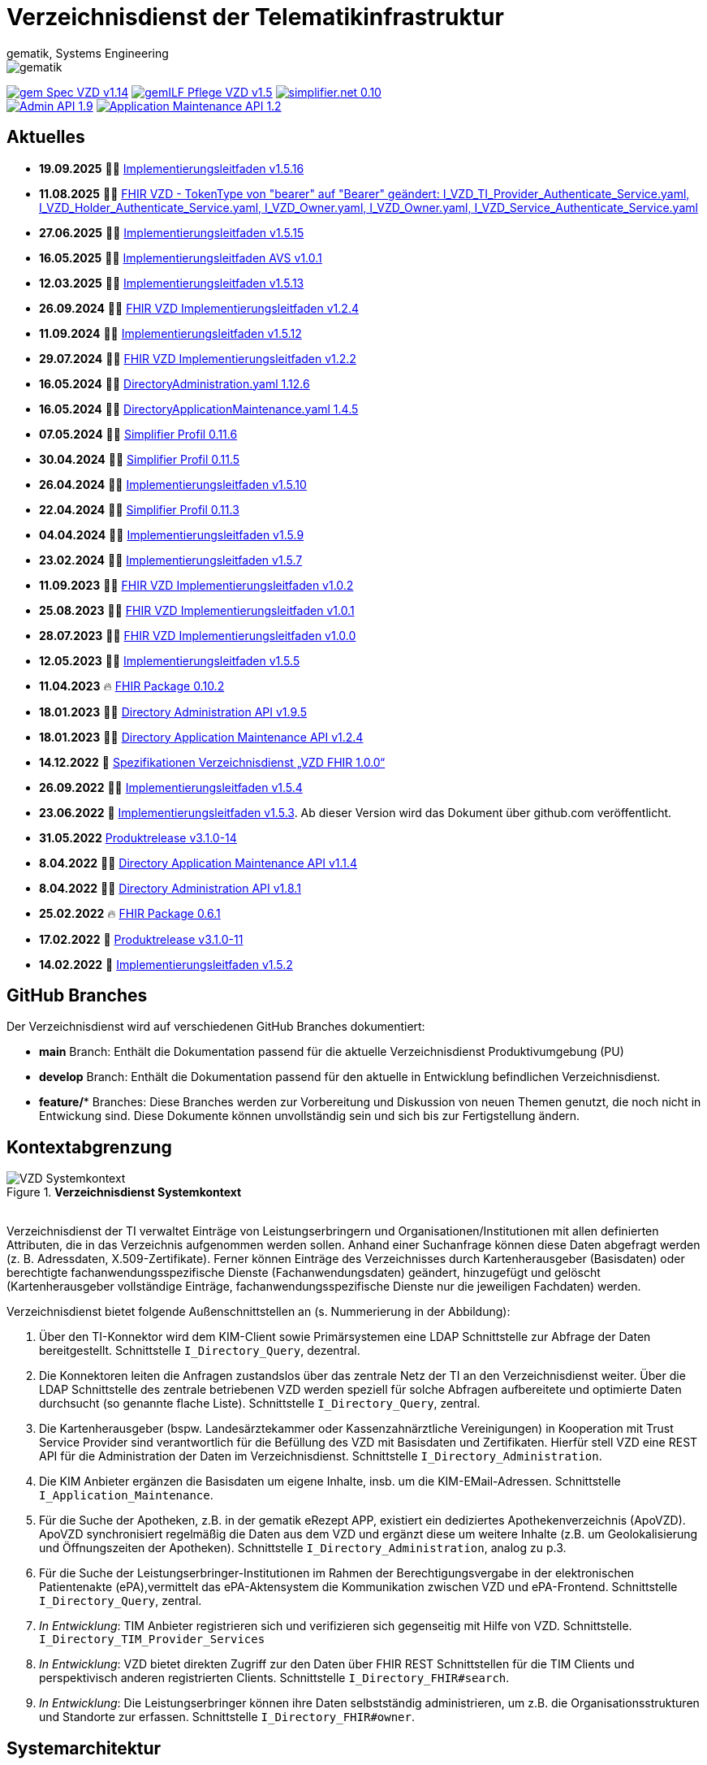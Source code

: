 = Verzeichnisdienst der Telematikinfrastruktur
gematik, Systems Engineering
:source-highlighter: rouge
:title-page:
:imagesdir: images/
//:sectnums:
//:toc:
//:toclevels: 3
//:toc-title: Inhaltsverzeichnis

ifndef::env-github[]
image::gematik_logo.svg[gematik,float="right"]
endif::[]
ifdef::env-github[]
++++
<img align="right" role="right" src="images/gematik_logo.svg?raw=true"/>
++++
endif::[]

image:https://shields.io/badge/gem Spec VZD-v1.14.0-blue[link="https://fachportal.gematik.de/fachportal-import/files/gemSpec_VZD_V1.14.0.pdf"]
image:https://shields.io/badge/gemILF_Pflege_VZD-v1.5.5-green[link="https://github.com/gematik/api-vzd/blob/gemILF_Pflege_VZD/1.5.5/docs/gemILF_Pflege_VZD.adoc"]
image:https://shields.io/badge/simplifier.net-0.10.2-red[link="https://simplifier.net/vzd-fhir-directory"] +
image:https://shields.io/badge/Admin API-1.9.5-green?logo=swagger[link="https://github.com/gematik/api-vzd/blob/I_Directory_Administration/1.9.5/src/openapi/DirectoryAdministration.yaml"]
image:https://shields.io/badge/Application Maintenance API-1.2.4-green?logo=swagger[link="https://github.com/gematik/api-vzd/blob/I_Directory_Application_Maintenance/1.2.4/src/openapi/DirectoryApplicationMaintenance.yaml"]

== Aktuelles

* *19.09.2025* 👨‍💻 https://github.com/gematik/api-vzd/blob/gemILF_Pflege_VZD/1.5.16/docs/gemILF_Pflege_VZD.adoc[Implementierungsleitfaden v1.5.16]
* *11.08.2025* 👨‍💻 https://github.com/gematik/api-vzd/tree/FHIR_VZD_Authenticate_Bearer/src/openapi[FHIR VZD - TokenType von "bearer" auf "Bearer" geändert: I_VZD_TI_Provider_Authenticate_Service.yaml, I_VZD_Holder_Authenticate_Service.yaml, I_VZD_Owner.yaml, I_VZD_Owner.yaml, I_VZD_Service_Authenticate_Service.yaml]
* *27.06.2025* 👨‍💻 https://github.com/gematik/api-vzd/blob/gemILF_Pflege_VZD/1.5.15/docs/gemILF_Pflege_VZD.adoc[Implementierungsleitfaden v1.5.15]
* *16.05.2025* 👨‍💻 https://github.com/gematik/api-vzd/blob/FHIR_VZD_HOWTO_AVS/1.0.1/docs/FHIR_VZD_HOWTO_AVS.adoc[Implementierungsleitfaden AVS v1.0.1]
* *12.03.2025* 👨‍💻 https://github.com/gematik/api-vzd/blob/gemILF_Pflege_VZD/1.5.13/docs/gemILF_Pflege_VZD.adoc[Implementierungsleitfaden v1.5.13]
* *26.09.2024* 👨‍💻 https://github.com/gematik/api-vzd/blob/gemILF_VZD_FHIR_Directory/1.2.4/docs/gemILF_VZD_FHIR_Directory.adoc[FHIR VZD Implementierungsleitfaden v1.2.4]
* *11.09.2024* 👨‍💻 https://github.com/gematik/api-vzd/blob/gemILF_Pflege_VZD/1.5.12/docs/gemILF_Pflege_VZD.adoc[Implementierungsleitfaden v1.5.12]
* *29.07.2024* 👨‍💻 https://github.com/gematik/api-vzd/blob/gemILF_VZD_FHIR_Directory/1.2.2/docs/gemILF_VZD_FHIR_Directory.adoc[FHIR VZD Implementierungsleitfaden v1.2.2]
* *16.05.2024* 👨‍💻 https://github.com/gematik/api-vzd/blob/c8554d0173ff3b4540a8a0e76d41cb9ca99375c8/src/openapi/DirectoryAdministration.yaml[DirectoryAdministration.yaml 1.12.6]
* *16.05.2024* 👨‍💻 https://github.com/gematik/api-vzd/blob/f8aa6cc260cd6915c936c873c512b5ce11ef1bde/src/openapi/DirectoryApplicationMaintenance.yaml[DirectoryApplicationMaintenance.yaml 1.4.5]
* *07.05.2024* 👨‍💻 https://simplifier.net/packages/de.gematik.fhir.directory/0.11.6[Simplifier Profil 0.11.6]
* *30.04.2024* 👨‍💻 https://simplifier.net/packages/de.gematik.fhir.directory/0.11.5[Simplifier Profil 0.11.5]
* *26.04.2024* 👨‍💻 https://github.com/gematik/api-vzd/blob/gemILF_Pflege_VZD/1.5.10/docs/gemILF_Pflege_VZD.adoc[Implementierungsleitfaden v1.5.10]
* *22.04.2024* 👨‍💻 https://simplifier.net/packages/de.gematik.fhir.directory/0.11.3[Simplifier Profil 0.11.3]
* *04.04.2024* 👨‍💻 https://github.com/gematik/api-vzd/blob/gemILF_Pflege_VZD/1.5.9/docs/gemILF_Pflege_VZD.adoc[Implementierungsleitfaden v1.5.9]
* *23.02.2024* 👨‍💻 https://github.com/gematik/api-vzd/blob/gemILF_Pflege_VZD/1.5.7/docs/gemILF_Pflege_VZD.adoc[Implementierungsleitfaden v1.5.7]
* *11.09.2023* 👨‍💻 https://github.com/gematik/api-vzd/blob/gemILF_VZD_FHIR_Directory/1.0.2/docs/gemILF_VZD_FHIR_Directory.adoc[FHIR VZD Implementierungsleitfaden v1.0.2]
* *25.08.2023* 👨‍💻 https://github.com/gematik/api-vzd/blob/gemILF_VZD_FHIR_Directory/1.0.1/docs/gemILF_VZD_FHIR_Directory.adoc[FHIR VZD Implementierungsleitfaden v1.0.1]
* *28.07.2023* 👨‍💻 https://github.com/gematik/api-vzd/blob/gemILF_VZD_FHIR_Directory/1.0.0/docs/gemILF_VZD_FHIR_Directory.adoc[FHIR VZD Implementierungsleitfaden v1.0.0]
* *12.05.2023* 👨‍💻 https://github.com/gematik/api-vzd/blob/gemILF_Pflege_VZD/1.5.5/docs/gemILF_Pflege_VZD.adoc[Implementierungsleitfaden v1.5.5]
* *11.04.2023* 🔥 https://simplifier.net/packages/de.gematik.fhir.directory/0.10.2/~introduction[FHIR Package 0.10.2]
* *18.01.2023* 👨‍💻 https://github.com/gematik/api-vzd/blob/I_Directory_Administration/1.9.5/src/openapi/DirectoryAdministration.yaml[Directory Administration API v1.9.5]
* *18.01.2023* 👨‍💻 https://github.com/gematik/api-vzd/blob/I_Directory_Application_Maintenance/1.2.4/src/openapi/DirectoryApplicationMaintenance.yaml[Directory Application Maintenance API v1.2.4]
* *14.12.2022* 📄 https://fachportal.gematik.de/schnelleinstieg/downloadcenter/releases#c6770[Spezifikationen Verzeichnisdienst „VZD FHIR 1.0.0“]
* *26.09.2022* 👨‍💻 https://github.com/gematik/api-vzd/blob/gemILF_Pflege_VZD/1.5.4/docs/gemILF_Pflege_VZD.adoc[Implementierungsleitfaden v1.5.4]
* *23.06.2022* 📄 link:https://github.com/gematik/api-vzd/blob/gemILF_Pflege_VZD/1.5.3/docs/gemILF_Pflege_VZD.adoc[Implementierungsleitfaden v1.5.3]. Ab dieser Version wird das Dokument über github.com veröffentlicht.
* *31.05.2022* link:CHANGELOG.adoc[Produktrelease v3.1.0-14]
* *8.04.2022* 👨‍💻 https://github.com/gematik/api-vzd/blob/I_Directory_Application_Maintenance/1.1.4/src/openapi/DirectoryApplicationMaintenance.yaml[Directory Application Maintenance API v1.1.4]
* *8.04.2022* 👨‍💻 https://github.com/gematik/api-vzd/blob/I_Directory_Administration/1.8.1/src/openapi/DirectoryAdministration.yaml[Directory Administration API v1.8.1]
* *25.02.2022* 🔥 https://simplifier.net/packages/de.gematik.fhir.directory/0.6.1/~introduction[FHIR Package 0.6.1]
* *17.02.2022* 🎁 link:CHANGELOG.adoc[Produktrelease v3.1.0-11]
* *14.02.2022* 📄 https://fachportal.gematik.de/fileadmin/Fachportal/Downloadcenter/Implementierungsleitfaeden/gemILF_Pflege_VZD_V1.5.2.pdf[Implementierungsleitfaden v1.5.2]

== GitHub Branches
Der Verzeichnisdienst wird auf verschiedenen GitHub Branches dokumentiert:

- *main* Branch: Enthält die Dokumentation passend für die aktuelle Verzeichnisdienst Produktivumgebung (PU)
- *develop* Branch: Enthält die Dokumentation passend für den aktuelle in Entwicklung befindlichen Verzeichnisdienst.
- *feature/** Branches: Diese Branches werden zur Vorbereitung und Diskussion von neuen Themen genutzt, die noch nicht in Entwickung sind. Diese Dokumente können unvollständig sein und sich bis zur Fertigstellung ändern.


== Kontextabgrenzung

.*Verzeichnisdienst Systemkontext*
image::VZD_Systemkontext.svg[VZD Systemkontext]
{zwsp} +
Verzeichnisdienst der TI verwaltet Einträge von Leistungserbringern und Organisationen/Institutionen mit allen definierten Attributen, die in das Verzeichnis aufgenommen werden sollen. Anhand einer Suchanfrage können diese Daten abgefragt werden (z. B. Adressdaten, X.509-Zertifikate). Ferner können Einträge des Verzeichnisses durch Kartenherausgeber (Basisdaten) oder berechtigte fachanwendungsspezifische Dienste (Fachanwendungsdaten) geändert, hinzugefügt und gelöscht (Kartenherausgeber vollständige Einträge, fachanwendungsspezifische Dienste nur die jeweiligen Fachdaten) werden.

Verzeichnisdienst bietet folgende Außenschnittstellen an (s. Nummerierung in der Abbildung):

1. Über den TI-Konnektor wird dem KIM-Client sowie Primärsystemen eine LDAP Schnittstelle zur Abfrage der Daten bereitgestellt. Schnittstelle `I_Directory_Query`, dezentral.
2. Die Konnektoren leiten die Anfragen zustandslos über das zentrale Netz der TI an den Verzeichnisdienst weiter. Über die LDAP Schnittstelle des zentrale betriebenen VZD werden speziell für solche Abfragen aufbereitete und optimierte Daten durchsucht (so genannte flache Liste). Schnittstelle `I_Directory_Query`, zentral.
3. Die Kartenherausgeber (bspw. Landesärztekammer oder Kassenzahnärztliche Vereinigungen) in Kooperation mit Trust Service Provider sind verantwortlich für die Befüllung des VZD mit Basisdaten und Zertifikaten. Hierfür stell VZD eine REST API für die Administration der Daten im Verzeichnisdienst. Schnittstelle `I_Directory_Administration`.
4. Die KIM Anbieter ergänzen die Basisdaten um eigene Inhalte, insb. um die KIM-EMail-Adressen. Schnittstelle `I_Application_Maintenance`.
5. Für die Suche der Apotheken, z.B. in der gematik eRezept APP, existiert ein dediziertes Apothekenverzeichnis (ApoVZD). ApoVZD synchronisiert regelmäßig die Daten aus dem VZD und ergänzt diese um weitere Inhalte (z.B. um Geolokalisierung und Öffnungszeiten der Apotheken). Schnittstelle `I_Directory_Administration`, analog zu p.3.
6. Für die Suche der Leistungserbringer-Institutionen im Rahmen der Berechtigungsvergabe in der elektronischen Patientenakte (ePA),vermittelt das ePA-Aktensystem die Kommunikation zwischen VZD und ePA-Frontend. Schnittstelle `I_Directory_Query`, zentral.
7. _In Entwicklung_: TIM Anbieter registrieren sich und verifizieren sich gegenseitig mit Hilfe von VZD. Schnittstelle. `I_Directory_TIM_Provider_Services`
8. _In Entwicklung_: VZD bietet direkten Zugriff zur den Daten über FHIR REST Schnittstellen für die TIM Clients und perspektivisch anderen registrierten Clients. Schnittstelle `I_Directory_FHIR#search`.
9. _In Entwicklung_: Die Leistungserbringer können ihre Daten selbstständig administrieren, um z.B. die Organisationsstrukturen und Standorte zur erfassen. Schnittstelle `I_Directory_FHIR#owner`.

== Systemarchitektur

Die folgende Abbildung gibt einen Überblick über die Systemarchitektur des Verzeichnisdienstes.

image::VZD_Architektur.svg[VZD overview]

== LDAP-Directory Datenmodell

image::VZD_LDAP_Directory_Datenmodell.svg[Datenmodell]


* link:docs/LDAP_Attribute.adoc[LDAP Attribute]
* link:docs/LDAP_Search.adoc[LDAP Suche-Tips]

== FHIR-Directory Datenmodell

image::VZD_FHIR_Directory_Resourcen.svg[Datenmodell]
